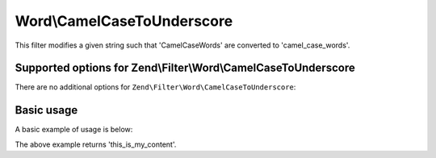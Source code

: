 .. _zend.filter.set.camelcasetounderscore:

Word\\CamelCaseToUnderscore
===========================

This filter modifies a given string such that 'CamelCaseWords' are converted to 'camel_case_words'.

.. _zend.filter.set.camelcasetounderscore.options:

Supported options for Zend\\Filter\\Word\\CamelCaseToUnderscore
---------------------------------------------------------------

There are no additional options for ``Zend\Filter\Word\CamelCaseToUnderscore``:

.. _zend.filter.set.camelcasetounderscore.basic:

Basic usage
-----------

A basic example of usage is below:

.. code-block:: php
   :linenos:

   $filter = new Zend\Filter\Word\CamelCaseToUnderscore();

   print $filter->filter('ThisIsMyContent');

The above example returns 'this_is_my_content'.
